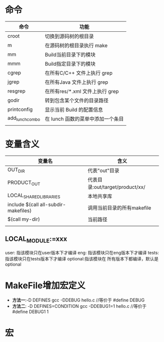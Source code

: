 * 命令
  | 命令            | 功能                                |
  |-----------------+-------------------------------------|
  | croot           | 切换到源码树的根目录                |
  | m 	            | 在源码树的根目录执行 make           |
  | mm              | 	Build当前目录下的模块             |
  | mmm             | Build指定目录下的模块               |
  | cgrep           | 	在所有C/C++ 文件上执行 grep       |
  | jgrep           | 	在所有Java 文件上执行 grep        |
  | resgrep         | 	在所有res/*.xml 文件上执行 grep   |
  | godir           | 转到包含某个文件的目录路径          |
  | printconfig     | 	显示当前 Build 的配置信息         |
  | add_lunch_combo | 	在 lunch 函数的菜单中添加一个条目 |
  |                 |                                     |
  
* 变量含义
  | 变量名                               | 含义                            |
  |--------------------------------------+---------------------------------|
  | OUT_DIR                              | 代表"out"目录                   |
  | PRODUCT_OUT                          | 代表目录:out/target/product/xx/ |
  | LOCAL_SHARED_LIBRARIES               | 本地共享库                      |
  | include $(call all-subdir-makefiles) | 调用当前目录的所有makefile      |
  | $(call my-dir)                       | 当前路径                        |
  |                                      |                                 |
** LOCAL_MODULE:=xxx
   user: 指该模块只在user版本下才编译
   eng: 指该模块只在eng版本下才编译
   tests: 指该模块只在tests版本下才编译
   optional:指该模块在 所有版本下都编译，默认是optional
* MakeFile增加宏定义
  + *方法一*:-D DEFINES
    gcc -DDEBUG hello.c //等价于 #define DEBUG
  + *方法二*: -D DEFINES=CONDITION
    gcc -DDEBUG1=1 hello.c //等价于 #define DEBUG1 1
* 宏
